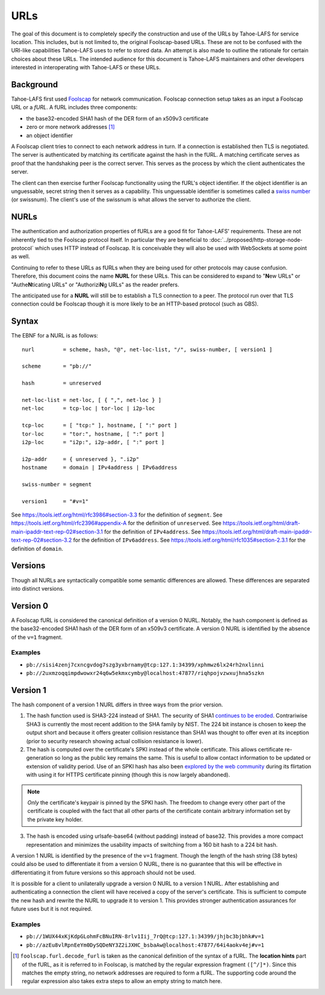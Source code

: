 URLs
====

The goal of this document is to completely specify the construction and use of the URLs by Tahoe-LAFS for service location.
This includes, but is not limited to, the original Foolscap-based URLs.
These are not to be confused with the URI-like capabilities Tahoe-LAFS uses to refer to stored data.
An attempt is also made to outline the rationale for certain choices about these URLs.
The intended audience for this document is Tahoe-LAFS maintainers and other developers interested in interoperating with Tahoe-LAFS or these URLs.

Background
----------

Tahoe-LAFS first used Foolscap_ for network communication.
Foolscap connection setup takes as an input a Foolscap URL or a *fURL*.
A fURL includes three components:

* the base32-encoded SHA1 hash of the DER form of an x509v3 certificate
* zero or more network addresses [1]_
* an object identifier

A Foolscap client tries to connect to each network address in turn.
If a connection is established then TLS is negotiated.
The server is authenticated by matching its certificate against the hash in the fURL.
A matching certificate serves as proof that the handshaking peer is the correct server.
This serves as the process by which the client authenticates the server.

The client can then exercise further Foolscap functionality using the fURL's object identifier.
If the object identifier is an unguessable, secret string then it serves as a capability.
This unguessable identifier is sometimes called a `swiss number`_ (or swissnum).
The client's use of the swissnum is what allows the server to authorize the client.

.. _`swiss number`: http://wiki.erights.org/wiki/Swiss_number

NURLs
-----

The authentication and authorization properties of fURLs are a good fit for Tahoe-LAFS' requirements.
These are not inherently tied to the Foolscap protocol itself.
In particular they are beneficial to :doc:`../proposed/http-storage-node-protocol` which uses HTTP instead of Foolscap.
It is conceivable they will also be used with WebSockets at some point as well.

Continuing to refer to these URLs as fURLs when they are being used for other protocols may cause confusion.
Therefore,
this document coins the name **NURL** for these URLs.
This can be considered to expand to "**N**\ ew URLs" or "Authe\ **N**\ ticating URLs" or "Authorizi\ **N**\ g URLs" as the reader prefers.

The anticipated use for a **NURL** will still be to establish a TLS connection to a peer.
The protocol run over that TLS connection could be Foolscap though it is more likely to be an HTTP-based protocol (such as GBS).

Syntax
------

The EBNF for a NURL is as follows::

  nurl         = scheme, hash, "@", net-loc-list, "/", swiss-number, [ version1 ]

  scheme       = "pb://"

  hash         = unreserved

  net-loc-list = net-loc, [ { ",", net-loc } ]
  net-loc      = tcp-loc | tor-loc | i2p-loc

  tcp-loc      = [ "tcp:" ], hostname, [ ":" port ]
  tor-loc      = "tor:", hostname, [ ":" port ]
  i2p-loc      = "i2p:", i2p-addr, [ ":" port ]

  i2p-addr     = { unreserved }, ".i2p"
  hostname     = domain | IPv4address | IPv6address

  swiss-number = segment

  version1     = "#v=1"

See https://tools.ietf.org/html/rfc3986#section-3.3 for the definition of ``segment``.
See https://tools.ietf.org/html/rfc2396#appendix-A for the definition of ``unreserved``.
See https://tools.ietf.org/html/draft-main-ipaddr-text-rep-02#section-3.1 for the definition of ``IPv4address``.
See https://tools.ietf.org/html/draft-main-ipaddr-text-rep-02#section-3.2 for the definition of ``IPv6address``.
See https://tools.ietf.org/html/rfc1035#section-2.3.1 for the definition of ``domain``.

Versions
--------

Though all NURLs are syntactically compatible some semantic differences are allowed.
These differences are separated into distinct versions.

Version 0
---------

A Foolscap fURL is considered the canonical definition of a version 0 NURL.
Notably,
the hash component is defined as the base32-encoded SHA1 hash of the DER form of an x509v3 certificate.
A version 0 NURL is identified by the absence of the ``v=1`` fragment.

Examples
~~~~~~~~

* ``pb://sisi4zenj7cxncgvdog7szg3yxbrnamy@tcp:127.1:34399/xphmwz6lx24rh2nxlinni``
* ``pb://2uxmzoqqimpdwowxr24q6w5ekmxcymby@localhost:47877/riqhpojvzwxujhna5szkn``

Version 1
---------

The hash component of a version 1 NURL differs in three ways from the prior version.

1. The hash function used is SHA3-224 instead of SHA1.
   The security of SHA1 `continues to be eroded`_.
   Contrariwise SHA3 is currently the most recent addition to the SHA family by NIST.
   The 224 bit instance is chosen to keep the output short and because it offers greater collision resistance than SHA1 was thought to offer even at its inception
   (prior to security research showing actual collision resistance is lower).
2. The hash is computed over the certificate's SPKI instead of the whole certificate.
   This allows certificate re-generation so long as the public key remains the same.
   This is useful to allow contact information to be updated or extension of validity period.
   Use of an SPKI hash has also been `explored by the web community`_ during its flirtation with using it for HTTPS certificate pinning
   (though this is now largely abandoned).

.. note::
   *Only* the certificate's keypair is pinned by the SPKI hash.
   The freedom to change every other part of the certificate is coupled with the fact that all other parts of the certificate contain arbitrary information set by the private key holder.

3. The hash is encoded using urlsafe-base64 (without padding) instead of base32.
   This provides a more compact representation and minimizes the usability impacts of switching from a 160 bit hash to a 224 bit hash.

A version 1 NURL is identified by the presence of the ``v=1`` fragment.
Though the length of the hash string (38 bytes) could also be used to differentiate it from a version 0 NURL,
there is no guarantee that this will be effective in differentiating it from future versions so this approach should not be used.

It is possible for a client to unilaterally upgrade a version 0 NURL to a version 1 NURL.
After establishing and authenticating a connection the client will have received a copy of the server's certificate.
This is sufficient to compute the new hash and rewrite the NURL to upgrade it to version 1.
This provides stronger authentication assurances for future uses but it is not required.

Examples
~~~~~~~~

* ``pb://1WUX44xKjKdpGLohmFcBNuIRN-8rlv1Iij_7rQ@tcp:127.1:34399/jhjbc3bjbhk#v=1``
* ``pb://azEu8vlRpnEeYm0DySQDeNY3Z2iJXHC_bsbaAw@localhost:47877/64i4aokv4ej#v=1``

.. _`continues to be eroded`: https://en.wikipedia.org/wiki/SHA-1#Cryptanalysis_and_validation
.. _`explored by the web community`: https://www.imperialviolet.org/2011/05/04/pinning.html
.. _Foolscap: https://github.com/warner/foolscap

.. [1] ``foolscap.furl.decode_furl`` is taken as the canonical definition of the syntax of a fURL.
       The **location hints** part of the fURL,
       as it is referred to in Foolscap,
       is matched by the regular expression fragment ``([^/]*)``.
       Since this matches the empty string,
       no network addresses are required to form a fURL.
       The supporting code around the regular expression also takes extra steps to allow an empty string to match here.
